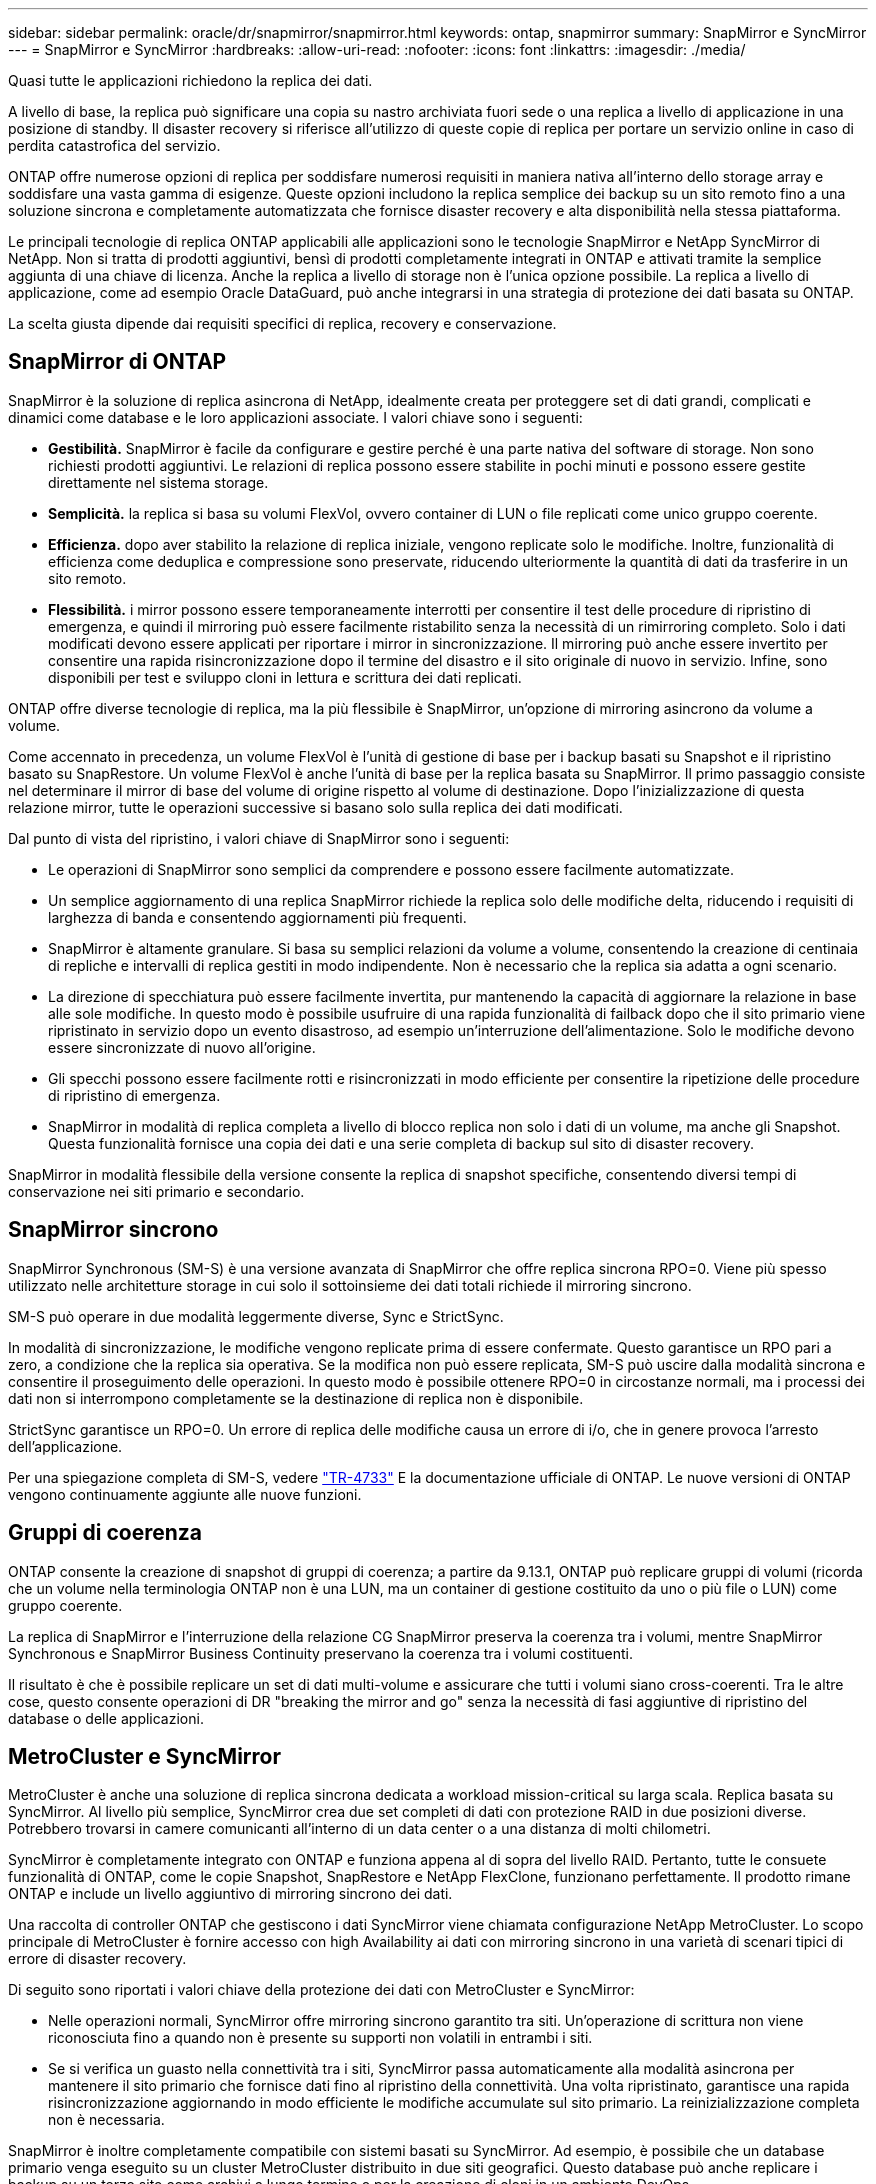 ---
sidebar: sidebar 
permalink: oracle/dr/snapmirror/snapmirror.html 
keywords: ontap, snapmirror 
summary: SnapMirror e SyncMirror 
---
= SnapMirror e SyncMirror
:hardbreaks:
:allow-uri-read: 
:nofooter: 
:icons: font
:linkattrs: 
:imagesdir: ./media/


[role="lead"]
Quasi tutte le applicazioni richiedono la replica dei dati.

A livello di base, la replica può significare una copia su nastro archiviata fuori sede o una replica a livello di applicazione in una posizione di standby. Il disaster recovery si riferisce all'utilizzo di queste copie di replica per portare un servizio online in caso di perdita catastrofica del servizio.

ONTAP offre numerose opzioni di replica per soddisfare numerosi requisiti in maniera nativa all'interno dello storage array e soddisfare una vasta gamma di esigenze. Queste opzioni includono la replica semplice dei backup su un sito remoto fino a una soluzione sincrona e completamente automatizzata che fornisce disaster recovery e alta disponibilità nella stessa piattaforma.

Le principali tecnologie di replica ONTAP applicabili alle applicazioni sono le tecnologie SnapMirror e NetApp SyncMirror di NetApp. Non si tratta di prodotti aggiuntivi, bensì di prodotti completamente integrati in ONTAP e attivati tramite la semplice aggiunta di una chiave di licenza. Anche la replica a livello di storage non è l'unica opzione possibile. La replica a livello di applicazione, come ad esempio Oracle DataGuard, può anche integrarsi in una strategia di protezione dei dati basata su ONTAP.

La scelta giusta dipende dai requisiti specifici di replica, recovery e conservazione.



== SnapMirror di ONTAP

SnapMirror è la soluzione di replica asincrona di NetApp, idealmente creata per proteggere set di dati grandi, complicati e dinamici come database e le loro applicazioni associate. I valori chiave sono i seguenti:

* *Gestibilità.* SnapMirror è facile da configurare e gestire perché è una parte nativa del software di storage. Non sono richiesti prodotti aggiuntivi. Le relazioni di replica possono essere stabilite in pochi minuti e possono essere gestite direttamente nel sistema storage.
* *Semplicità.* la replica si basa su volumi FlexVol, ovvero container di LUN o file replicati come unico gruppo coerente.
* *Efficienza.* dopo aver stabilito la relazione di replica iniziale, vengono replicate solo le modifiche. Inoltre, funzionalità di efficienza come deduplica e compressione sono preservate, riducendo ulteriormente la quantità di dati da trasferire in un sito remoto.
* *Flessibilità.* i mirror possono essere temporaneamente interrotti per consentire il test delle procedure di ripristino di emergenza, e quindi il mirroring può essere facilmente ristabilito senza la necessità di un rimirroring completo. Solo i dati modificati devono essere applicati per riportare i mirror in sincronizzazione. Il mirroring può anche essere invertito per consentire una rapida risincronizzazione dopo il termine del disastro e il sito originale di nuovo in servizio. Infine, sono disponibili per test e sviluppo cloni in lettura e scrittura dei dati replicati.


ONTAP offre diverse tecnologie di replica, ma la più flessibile è SnapMirror, un'opzione di mirroring asincrono da volume a volume.

Come accennato in precedenza, un volume FlexVol è l'unità di gestione di base per i backup basati su Snapshot e il ripristino basato su SnapRestore. Un volume FlexVol è anche l'unità di base per la replica basata su SnapMirror. Il primo passaggio consiste nel determinare il mirror di base del volume di origine rispetto al volume di destinazione. Dopo l'inizializzazione di questa relazione mirror, tutte le operazioni successive si basano solo sulla replica dei dati modificati.

Dal punto di vista del ripristino, i valori chiave di SnapMirror sono i seguenti:

* Le operazioni di SnapMirror sono semplici da comprendere e possono essere facilmente automatizzate.
* Un semplice aggiornamento di una replica SnapMirror richiede la replica solo delle modifiche delta, riducendo i requisiti di larghezza di banda e consentendo aggiornamenti più frequenti.
* SnapMirror è altamente granulare. Si basa su semplici relazioni da volume a volume, consentendo la creazione di centinaia di repliche e intervalli di replica gestiti in modo indipendente. Non è necessario che la replica sia adatta a ogni scenario.
* La direzione di specchiatura può essere facilmente invertita, pur mantenendo la capacità di aggiornare la relazione in base alle sole modifiche. In questo modo è possibile usufruire di una rapida funzionalità di failback dopo che il sito primario viene ripristinato in servizio dopo un evento disastroso, ad esempio un'interruzione dell'alimentazione. Solo le modifiche devono essere sincronizzate di nuovo all'origine.
* Gli specchi possono essere facilmente rotti e risincronizzati in modo efficiente per consentire la ripetizione delle procedure di ripristino di emergenza.
* SnapMirror in modalità di replica completa a livello di blocco replica non solo i dati di un volume, ma anche gli Snapshot. Questa funzionalità fornisce una copia dei dati e una serie completa di backup sul sito di disaster recovery.


SnapMirror in modalità flessibile della versione consente la replica di snapshot specifiche, consentendo diversi tempi di conservazione nei siti primario e secondario.



== SnapMirror sincrono

SnapMirror Synchronous (SM-S) è una versione avanzata di SnapMirror che offre replica sincrona RPO=0. Viene più spesso utilizzato nelle architetture storage in cui solo il sottoinsieme dei dati totali richiede il mirroring sincrono.

SM-S può operare in due modalità leggermente diverse, Sync e StrictSync.

In modalità di sincronizzazione, le modifiche vengono replicate prima di essere confermate. Questo garantisce un RPO pari a zero, a condizione che la replica sia operativa. Se la modifica non può essere replicata, SM-S può uscire dalla modalità sincrona e consentire il proseguimento delle operazioni. In questo modo è possibile ottenere RPO=0 in circostanze normali, ma i processi dei dati non si interrompono completamente se la destinazione di replica non è disponibile.

StrictSync garantisce un RPO=0. Un errore di replica delle modifiche causa un errore di i/o, che in genere provoca l'arresto dell'applicazione.

Per una spiegazione completa di SM-S, vedere https://www.netapp.com/media/17174-tr4733.pdf?v=1221202075448P["TR-4733"^] E la documentazione ufficiale di ONTAP. Le nuove versioni di ONTAP vengono continuamente aggiunte alle nuove funzioni.



== Gruppi di coerenza

ONTAP consente la creazione di snapshot di gruppi di coerenza; a partire da 9.13.1, ONTAP può replicare gruppi di volumi (ricorda che un volume nella terminologia ONTAP non è una LUN, ma un container di gestione costituito da uno o più file o LUN) come gruppo coerente.

La replica di SnapMirror e l'interruzione della relazione CG SnapMirror preserva la coerenza tra i volumi, mentre SnapMirror Synchronous e SnapMirror Business Continuity preservano la coerenza tra i volumi costituenti.

Il risultato è che è possibile replicare un set di dati multi-volume e assicurare che tutti i volumi siano cross-coerenti. Tra le altre cose, questo consente operazioni di DR "breaking the mirror and go" senza la necessità di fasi aggiuntive di ripristino del database o delle applicazioni.



== MetroCluster e SyncMirror

MetroCluster è anche una soluzione di replica sincrona dedicata a workload mission-critical su larga scala. Replica basata su SyncMirror. Al livello più semplice, SyncMirror crea due set completi di dati con protezione RAID in due posizioni diverse. Potrebbero trovarsi in camere comunicanti all'interno di un data center o a una distanza di molti chilometri.

SyncMirror è completamente integrato con ONTAP e funziona appena al di sopra del livello RAID. Pertanto, tutte le consuete funzionalità di ONTAP, come le copie Snapshot, SnapRestore e NetApp FlexClone, funzionano perfettamente. Il prodotto rimane ONTAP e include un livello aggiuntivo di mirroring sincrono dei dati.

Una raccolta di controller ONTAP che gestiscono i dati SyncMirror viene chiamata configurazione NetApp MetroCluster. Lo scopo principale di MetroCluster è fornire accesso con high Availability ai dati con mirroring sincrono in una varietà di scenari tipici di errore di disaster recovery.

Di seguito sono riportati i valori chiave della protezione dei dati con MetroCluster e SyncMirror:

* Nelle operazioni normali, SyncMirror offre mirroring sincrono garantito tra siti. Un'operazione di scrittura non viene riconosciuta fino a quando non è presente su supporti non volatili in entrambi i siti.
* Se si verifica un guasto nella connettività tra i siti, SyncMirror passa automaticamente alla modalità asincrona per mantenere il sito primario che fornisce dati fino al ripristino della connettività. Una volta ripristinato, garantisce una rapida risincronizzazione aggiornando in modo efficiente le modifiche accumulate sul sito primario. La reinizializzazione completa non è necessaria.


SnapMirror è inoltre completamente compatibile con sistemi basati su SyncMirror. Ad esempio, è possibile che un database primario venga eseguito su un cluster MetroCluster distribuito in due siti geografici. Questo database può anche replicare i backup su un terzo sito come archivi a lungo termine o per la creazione di cloni in un ambiente DevOps.
